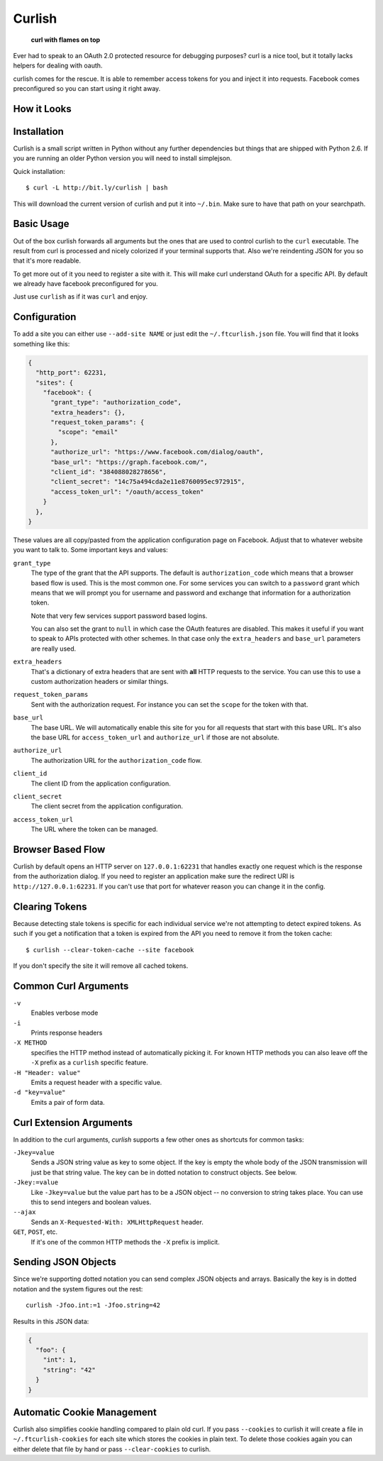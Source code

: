 Curlish
=======

    **curl with flames on top**

Ever had to speak to an OAuth 2.0 protected resource for debugging
purposes?  curl is a nice tool, but it totally lacks helpers for dealing
with oauth.

curlish comes for the rescue.  It is able to remember access tokens for
you and inject it into requests.  Facebook comes preconfigured so you can
start using it right away.

How it Looks
------------

.. image:: _static/screenshot.png
   :alt: Curlish in action

Installation
------------

Curlish is a small script written in Python without any further
dependencies but things that are shipped with Python 2.6.  If you are
running an older Python version you will need to install simplejson.

Quick installation::

    $ curl -L http://bit.ly/curlish | bash

This will download the current version of curlish and put it into
``~/.bin``.  Make sure to have that path on your searchpath.

Basic Usage
-----------

Out of the box curlish forwards all arguments but the ones that are used
to control curlish to the ``curl`` executable.  The result from curl is
processed and nicely colorized if your terminal supports that.  Also we're
reindenting JSON for you so that it's more readable.

To get more out of it you need to register a site with it.  This will make
curl understand OAuth for a specific API.  By default we already have
facebook preconfigured for you.

Just use ``curlish`` as if it was ``curl`` and enjoy.

Configuration
-------------

To add a site you can either use ``--add-site NAME`` or just edit the
``~/.ftcurlish.json`` file.  You will find that it looks something like
this:

.. sourcecode:: javascript

    {
      "http_port": 62231, 
      "sites": {
        "facebook": {
          "grant_type": "authorization_code", 
          "extra_headers": {}, 
          "request_token_params": {
            "scope": "email"
          }, 
          "authorize_url": "https://www.facebook.com/dialog/oauth", 
          "base_url": "https://graph.facebook.com/", 
          "client_id": "384088028278656", 
          "client_secret": "14c75a494cda2e11e8760095ec972915", 
          "access_token_url": "/oauth/access_token"
        }
      },
    }

These values are all copy/pasted from the application configuration page
on Facebook.  Adjust that to whatever website you want to talk to.  Some
important keys and values:

``grant_type``
    The type of the grant that the API supports.  The default is
    ``authorization_code`` which means that a browser based flow is used.
    This is the most common one.  For some services you can switch to a
    ``password`` grant which means that we will prompt you for username
    and password and exchange that information for a authorization token.

    Note that very few services support password based logins.

    You can also set the grant to ``null`` in which case the OAuth
    features are disabled.  This makes it useful if you want to speak
    to APIs protected with other schemes.  In that case only the
    ``extra_headers`` and ``base_url`` parameters are really used.

``extra_headers``
    That's a dictionary of extra headers that are sent with **all** HTTP
    requests to the service.  You can use this to use a custom
    authorization headers or similar things.

``request_token_params``
    Sent with the authorization request.  For instance you can set the
    ``scope`` for the token with that.

``base_url``
    The base URL.  We will automatically enable this site for you for all
    requests that start with this base URL.  It's also the base URL for
    ``access_token_url`` and ``authorize_url`` if those are not absolute.

``authorize_url``
    The authorization URL for the ``authorization_code`` flow.

``client_id``
    The client ID from the application configuration.

``client_secret``
    The client secret from the application configuration.

``access_token_url``
    The URL where the token can be managed.

Browser Based Flow
------------------

Curlish by default opens an HTTP server on ``127.0.0.1:62231`` that
handles exactly one request which is the response from the authorization
dialog.  If you need to register an application make sure the redirect
URI is ``http://127.0.0.1:62231``.  If you can't use that port for
whatever reason you can change it in the config.

Clearing Tokens
---------------

Because detecting stale tokens is specific for each individual service
we're not attempting to detect expired tokens.  As such if you get a
notification that a token is expired from the API you need to remove it
from the token cache::

    $ curlish --clear-token-cache --site facebook

If you don't specify the site it will remove all cached tokens.

Common Curl Arguments
---------------------

``-v``
    Enables verbose mode

``-i``
    Prints response headers

``-X METHOD``
    specifies the HTTP method instead of automatically picking it.  For
    known HTTP methods you can also leave off the ``-X`` prefix as a
    ``curlish`` specific feature.

``-H "Header: value"``
    Emits a request header with a specific value.

``-d "key=value"``
    Emits a pair of form data.

Curl Extension Arguments
------------------------

In addition to the curl arguments, `curlish` supports a few other ones as
shortcuts for common tasks:

``-Jkey=value``
    Sends a JSON string value as key to some object.  If the key is empty
    the whole body of the JSON transmission will just be that string
    value.  The key can be in dotted notation to construct objects.  See
    below.

``-Jkey:=value``
    Like ``-Jkey=value`` but the value part has to be a JSON object -- no
    conversion to string takes place.  You can use this to send integers
    and boolean values.

``--ajax``
    Sends an ``X-Requested-With: XMLHttpRequest`` header.

``GET``, ``POST``, etc.
    If it's one of the common HTTP methods the ``-X`` prefix is implicit.

Sending JSON Objects
--------------------

Since we're supporting dotted notation you can send complex JSON objects
and arrays.  Basically the key is in dotted notation and the system figures
out the rest::

    curlish -Jfoo.int:=1 -Jfoo.string=42

Results in this JSON data:

.. sourcecode:: javascript

    {
      "foo": {
        "int": 1,
        "string": "42"
      }
    }

Automatic Cookie Management
---------------------------

Curlish also simplifies cookie handling compared to plain old curl.  If
you pass ``--cookies`` to curlish it will create a file in
``~/.ftcurlish-cookies`` for each site which stores the cookies in plain
text.  To delete those cookies again you can either delete that file by
hand or pass ``--clear-cookies`` to curlish.
